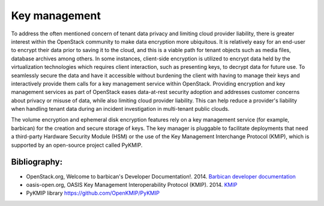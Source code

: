 ==============
Key management
==============


To address the often mentioned concern of tenant data privacy and limiting
cloud provider liability, there is greater interest within the OpenStack
community to make data encryption more ubiquitous. It is relatively easy for an
end-user to encrypt their data prior to saving it to the cloud, and this is a
viable path for tenant objects such as media files, database archives among
others. In some instances, client-side encryption is utilized to encrypt data
held by the virtualization technologies which requires client interaction, such
as presenting keys, to decrypt data for future use. To seamlessly secure the
data and have it accessible without burdening the client with having to manage
their keys and interactively provide them calls for a key management service
within OpenStack. Providing encryption and key management services as part of
OpenStack eases data-at-rest security adoption and addresses customer concerns
about privacy or misuse of data, while also limiting cloud provider liability.
This can help reduce a provider's liability when handling tenant data during an
incident investigation in multi-tenant public clouds.

The volume encryption and ephemeral disk encryption features rely on a key
management service (for example, barbican) for the creation and secure storage
of keys. The key manager is pluggable to facilitate deployments that need a
third-party Hardware Security Module (HSM) or the use of the Key Management
Interchange Protocol (KMIP), which is supported by an open-source project
called PyKMIP.

Bibliography:
~~~~~~~~~~~~~

-  OpenStack.org, Welcome to barbican's Developer Documentation!. 2014.
   `Barbican developer
   documentation <https://docs.openstack.org/barbican/latest/>`__

-  oasis-open.org, OASIS Key Management Interoperability Protocol
   (KMIP). 2014.
   `KMIP <https://www.oasis-open.org/committees/tc_home.php?wg_abbrev=kmip>`__

-  PyKMIP library https://github.com/OpenKMIP/PyKMIP
